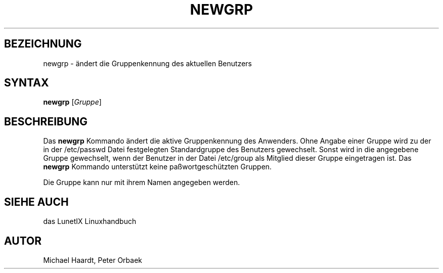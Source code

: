 .\"
.\"	Copyright 1993 Sebastian Hetze und der/die in der Sektion
.\"	AUTOR genannten Autor/Autoren
.\"
.\"	Dieser Text steht unter der GNU General Public License.
.\"	Er darf kopiert und verändert, korrigiert und verbessert werden.
.\"	Die Copyright und Lizenzbestimmung müssen allerdings erhalten
.\"	bleiben. Die Hinweise auf das LunetIX Linuxhandbuch, aus dem
.\"	dieser Text stammt, dürfen nicht entfernt werden.
.\"
.TH NEWGRP 1 "1. Juli 1993" "LunetIX Linuxhandbuch" "Dienstprogramme für Benutzer"
.SH BEZEICHNUNG 
newgrp \- ändert die Gruppenkennung des aktuellen Benutzers
.SH SYNTAX 
.B newgrp
.RI [ Gruppe ]
.SH BESCHREIBUNG
Das 
.B newgrp
Kommando ändert die aktive Gruppenkennung des Anwenders.  Ohne Angabe
einer Gruppe wird zu der in der /etc/passwd Datei festgelegten Standardgruppe
des Benutzers gewechselt. Sonst wird in die angegebene Gruppe gewechselt,
wenn der Benutzer in der Datei /etc/group als Mitglied dieser Gruppe
eingetragen ist.  Das
.B newgrp
Kommando unterstützt keine paßwortgeschützten Gruppen.
.PP
Die Gruppe kann nur mit ihrem Namen angegeben werden.
.SH "SIEHE AUCH"
das LunetIX Linuxhandbuch
.SH AUTOR
Michael Haardt, Peter Orbaek

